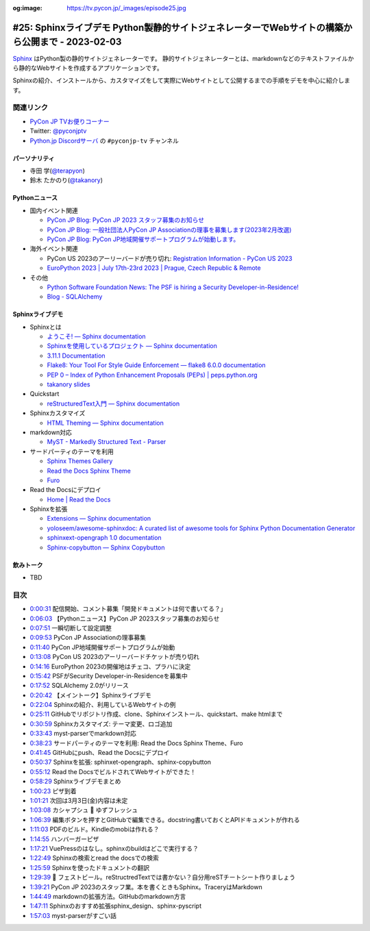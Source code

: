 :og:image: https://tv.pycon.jp/_images/episode25.jpg

.. |cover| image:: images/episode25.jpg

==================================================================================================
 #25: Sphinxライブデモ Python製静的サイトジェネレーターでWebサイトの構築から公開まで - 2023-02-03
==================================================================================================

`Sphinx <https://www.sphinx-doc.org/ja/master/>`_ はPython製の静的サイトジェネレーターです。
静的サイトジェネレーターとは、markdownなどのテキストファイルから静的なWebサイトを作成するアプリケーションです。

Sphinxの紹介、インストールから、カスタマイズをして実際にWebサイトとして公開するまでの手順をデモを中心に紹介します。

.. raw:: html

   <iframe width="560" height="315" src="https://www.youtube.com/embed/U8nW6FMUPvE" title="YouTube video player" frameborder="0" allow="accelerometer; autoplay; clipboard-write; encrypted-media; gyroscope; picture-in-picture; web-share" allowfullscreen></iframe>

関連リンク
==========
* `PyCon JP TVお便りコーナー <https://docs.google.com/forms/d/e/1FAIpQLSfvL4cKteAaG_czTXjofR83owyjXekG9GNDGC6-jRZCb_2HRw/viewform>`_
* Twitter: `@pyconjptv <https://twitter.com/pyconjptv>`_
* `Python.jp Discordサーバ <https://www.python.jp/pages/pythonjp_discord.html>`_ の ``#pyconjp-tv`` チャンネル

パーソナリティ
--------------
* 寺田 学(`@terapyon <https://twitter.com>`_)
* 鈴木 たかのり(`@takanory <https://twitter.com/takanory>`_)

Pythonニュース
--------------
* 国内イベント関連

  * `PyCon JP Blog: PyCon JP 2023 スタッフ募集のお知らせ <https://pyconjp.blogspot.com/2023/01/pycon-jp-2023.html>`_
  * `PyCon JP Blog: 一般社団法人PyCon JP Associationの理事を募集します(2023年2月改選) <https://pyconjp.blogspot.com/2023/02/ecruitment-of-board-mmbers.html>`_
  * `PyCon JP Blog: PyCon JP地域開催サポートプログラムが始動します。 <https://pyconjp.blogspot.com/2023/01/pycon-jp-regional-event-support.html>`_
* 海外イベント関連

  * PyCon US 2023のアーリーバードが売り切れ: `Registration Information - PyCon US 2023 <https://us.pycon.org/2023/attend/information/>`_
  * `EuroPython 2023 | July 17th-23rd 2023 | Prague, Czech Republic & Remote <https://ep2023.europython.eu/>`_
* その他

  * `Python Software Foundation News: The PSF is hiring a Security Developer-in-Residence! <https://pyfound.blogspot.com/2023/01/the-psf-is-hiring-security-developer-in.html>`_
  * `Blog - SQLAlchemy <https://www.sqlalchemy.org/blog/2023/01/26/sqlalchemy-2.0.0-released/>`_

Sphinxライブデモ
----------------
* Sphinxとは

  * `ようこそ! — Sphinx documentation <https://www.sphinx-doc.org/ja/master/>`_
  * `Sphinxを使用しているプロジェクト — Sphinx documentation <https://www.sphinx-doc.org/ja/master/examples.html>`_
  * `3.11.1 Documentation <https://docs.python.org/ja/3/>`_
  * `Flake8: Your Tool For Style Guide Enforcement — flake8 6.0.0 documentation <https://flake8.pycqa.org/en/latest/>`_
  * `PEP 0 – Index of Python Enhancement Proposals (PEPs) | peps.python.org <https://peps.python.org/>`_
  * `takanory slides <https://slides.takanory.net/>`_
* Quickstart

  * `reStructuredText入門 — Sphinx documentation <https://www.sphinx-doc.org/ja/master/usage/restructuredtext/basics.html>`_
* Sphinxカスタマイズ

  * `HTML Theming — Sphinx documentation <https://www.sphinx-doc.org/en/master/usage/theming.html>`_
* markdown対応

  * `MyST - Markedly Structured Text - Parser <https://myst-parser.readthedocs.io/en/latest/>`_
* サードパーティのテーマを利用

  * `Sphinx Themes Gallery <https://sphinx-themes.org/>`_
  * `Read the Docs Sphinx Theme <https://sphinx-rtd-theme.readthedocs.io/en/stable/index.html>`_
  * `Furo <https://pradyunsg.me/furo/#>`_
* Read the Docsにデプロイ

  * `Home | Read the Docs <https://readthedocs.org/>`_
* Sphinxを拡張

  * `Extensions — Sphinx documentation <https://www.sphinx-doc.org/en/master/usage/extensions/index.html>`_
  * `yoloseem/awesome-sphinxdoc: A curated list of awesome tools for Sphinx Python Documentation Generator <https://github.com/yoloseem/awesome-sphinxdoc>`_
  * `sphinxext-opengraph 1.0 documentation <https://sphinxext-opengraph.readthedocs.io/en/latest/>`_
  * `Sphinx-copybutton — Sphinx Copybutton <https://sphinx-copybutton.readthedocs.io/en/latest/>`_
    
飲みトーク
----------
* TBD

目次
====
* `0:00:31 <https://www.youtube.com/watch?v=U8nW6FMUPvE&t=31s>`_ 配信開始、コメント募集「開発ドキュメントは何で書いてる？」
* `0:06:03 <https://www.youtube.com/watch?v=U8nW6FMUPvE&t=363s>`_ 【Pythonニュース】PyCon JP 2023スタッフ募集のお知らせ
* `0:07:51 <https://www.youtube.com/watch?v=U8nW6FMUPvE&t=471s>`_ 一瞬切断して設定調整
* `0:09:53 <https://www.youtube.com/watch?v=U8nW6FMUPvE&t=593s>`_ PyCon JP Associationの理事募集
* `0:11:40 <https://www.youtube.com/watch?v=U8nW6FMUPvE&t=700s>`_ PyCon JP地域開催サポートプログラムが始動
* `0:13:08 <https://www.youtube.com/watch?v=U8nW6FMUPvE&t=788s>`_ PyCon US 2023のアーリーバードチケットが売り切れ
* `0:14:16 <https://www.youtube.com/watch?v=U8nW6FMUPvE&t=856s>`_ EuroPython 2023の開催地はチェコ、プラハに決定
* `0:15:42 <https://www.youtube.com/watch?v=U8nW6FMUPvE&t=942s>`_ PSFがSecurity Developer-in-Residenceを募集中
* `0:17:52 <https://www.youtube.com/watch?v=U8nW6FMUPvE&t=1072s>`_ SQLAlchemy 2.0がリリース
* `0:20:42 <https://www.youtube.com/watch?v=U8nW6FMUPvE&t=1242s>`_ 【メイントーク】Sphinxライブデモ
* `0:22:04 <https://www.youtube.com/watch?v=U8nW6FMUPvE&t=1324s>`_ Sphinxの紹介、利用しているWebサイトの例
* `0:25:11 <https://www.youtube.com/watch?v=U8nW6FMUPvE&t=1511s>`_ GitHubでリポジトリ作成、clone、Sphinxインストール、quickstart、make htmlまで
* `0:30:59 <https://www.youtube.com/watch?v=U8nW6FMUPvE&t=1859s>`_ Sphinxカスタマイズ: テーマ変更、ロゴ追加
* `0:33:43 <https://www.youtube.com/watch?v=U8nW6FMUPvE&t=2023s>`_ myst-parserでmarkdown対応
* `0:38:23 <https://www.youtube.com/watch?v=U8nW6FMUPvE&t=2303s>`_ サードパーティのテーマを利用: Read the Docs Sphinx Theme、Furo
* `0:41:45 <https://www.youtube.com/watch?v=U8nW6FMUPvE&t=2505s>`_ GitHubにpush、Read the Docsにデプロイ
* `0:50:37 <https://www.youtube.com/watch?v=U8nW6FMUPvE&t=3037s>`_ Sphinxを拡張: sphinxet-opengraph、sphinx-copybutton
* `0:55:12 <https://www.youtube.com/watch?v=U8nW6FMUPvE&t=3312s>`_ Read the DocsでビルドされてWebサイトができた！
* `0:58:29 <https://www.youtube.com/watch?v=U8nW6FMUPvE&t=3509s>`_ Sphinxライブデモまとめ
* `1:00:23 <https://www.youtube.com/watch?v=U8nW6FMUPvE&t=3623s>`_ ピザ到着
* `1:01:21 <https://www.youtube.com/watch?v=U8nW6FMUPvE&t=3681s>`_ 次回は3月3日(金)内容は未定
* `1:03:08 <https://www.youtube.com/watch?v=U8nW6FMUPvE&t=3788s>`_ カシャプシュ 🍺 ゆずフレッシュ
* `1:06:39 <https://www.youtube.com/watch?v=U8nW6FMUPvE&t=3999s>`_ 編集ボタンを押すとGitHubで編集できる。docstring書いておくとAPIドキュメントが作れる
* `1:11:03 <https://www.youtube.com/watch?v=U8nW6FMUPvE&t=4263s>`_ PDFのビルド。Kindleのmobiは作れる？
* `1:14:55 <https://www.youtube.com/watch?v=U8nW6FMUPvE&t=4495s>`_ ハンバーガーピザ
* `1:17:21 <https://www.youtube.com/watch?v=U8nW6FMUPvE&t=4641s>`_ VuePressのはなし。sphinxのbuildはどこで実行する？
* `1:22:49 <https://www.youtube.com/watch?v=U8nW6FMUPvE&t=4969s>`_ Sphinxの検索とread the docsでの検索
* `1:25:59 <https://www.youtube.com/watch?v=U8nW6FMUPvE&t=5159s>`_ Sphinxを使ったドキュメントの翻訳
* `1:29:39 <https://www.youtube.com/watch?v=U8nW6FMUPvE&t=5379s>`_ 🍺 フェストビール。reStructredTextでは書かない？自分用reSTチートシート作りましょう
* `1:39:21 <https://www.youtube.com/watch?v=U8nW6FMUPvE&t=5961s>`_ PyCon JP 2023のスタッフ業。本を書くときもSphinx。TraceryはMarkdown
* `1:44:49 <https://www.youtube.com/watch?v=U8nW6FMUPvE&t=6289s>`_ markdownの拡張方法。GitHubのmarkdown方言
* `1:47:11 <https://www.youtube.com/watch?v=U8nW6FMUPvE&t=6431s>`_ Sphinxのおすすめ拡張sphinx_design、sphinx-pyscript
* `1:57:03 <https://www.youtube.com/watch?v=U8nW6FMUPvE&t=7023s>`_ myst-parserがすごい話
